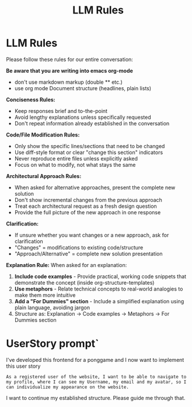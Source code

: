 #+title: LLM Rules

* LLM Rules
Please follow these rules for our entire conversation:

*Be aware that you are writing into emacs org-mode*
- don't use markdown markup (double ** etc.)
- use org mode Document structure (headlines, plain lists)

*Conciseness Rules:*
- Keep responses brief and to-the-point
- Avoid lengthy explanations unless specifically requested
- Don't repeat information already established in the conversation

*Code/File Modification Rules:*
- Only show the specific lines/sections that need to be changed
- Use diff-style format or clear "change this section" indicators
- Never reproduce entire files unless explicitly asked
- Focus on what to modify, not what stays the same

*Architectural Approach Rules:*
- When asked for alternative approaches, present the complete new solution
- Don't show incremental changes from the previous approach
- Treat each architectural request as a fresh design question
- Provide the full picture of the new approach in one response

*Clarification:*
- If unsure whether you want changes or a new approach, ask for clarification
- "Changes" = modifications to existing code/structure
- "Approach/Alternative" = complete new solution presentation

*Explanation Rule:*
When asked for an explanation:
1. **Include code examples** - Provide practical, working code snippets that demonstrate the concept (inside org-structure-templates)
2. **Use metaphors** - Relate technical concepts to real-world analogies to make them more intuitive
3. **Add a "For Dummies" section** - Include a simplified explanation using plain language, avoiding jargon
4. Structure as: Explanation → Code examples → Metaphors → For Dummies section
* UserStory prompt`
I've developed this frontend for a ponggame and I now want to implement this user story
#+begin_example
As a registered user of the website, I want to be able to navigate to my profile, where I can see my Username, my email and my avatar, so I can individualize my appearance on the website.
#+end_example
I want to continue my established structure. Please guide me through that.
